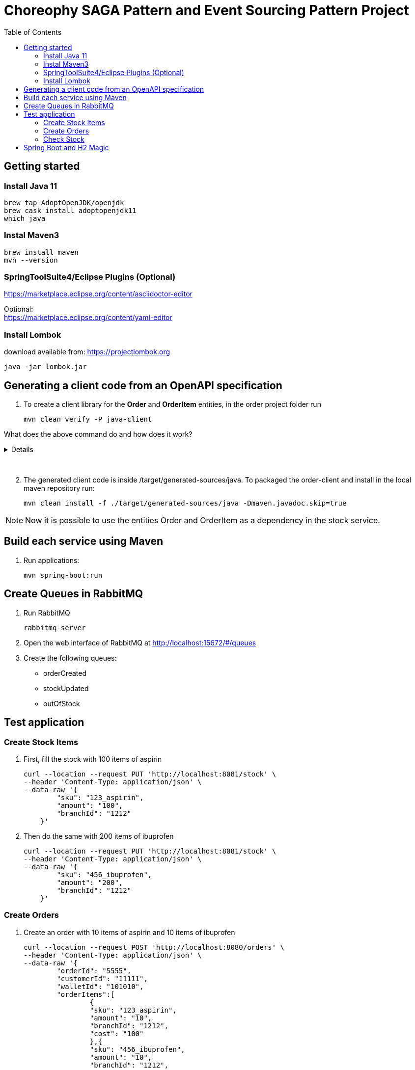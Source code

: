 
= Choreophy SAGA Pattern and Event Sourcing Pattern Project
:toc:

== Getting started 

=== Install Java 11

	brew tap AdoptOpenJDK/openjdk
	brew cask install adoptopenjdk11
	which java
	
=== Instal Maven3

 	brew install maven
 	mvn --version
	

=== SpringToolSuite4/Eclipse Plugins (Optional)

https://marketplace.eclipse.org/content/asciidoctor-editor

Optional: +
https://marketplace.eclipse.org/content/yaml-editor

=== Install Lombok

download available from: https://projectlombok.org

	java -jar lombok.jar
	
	
	
	
== Generating a client code from an OpenAPI specification
	
. To create a client library for the *Order* and *OrderItem* entities, in the order project folder run

	mvn clean verify -P java-client
	

What does the above command do and how does it work?
[%collapsible]	
====

*******

It generates a java code using a custom profile called “java-client” during integration-test phase. 

How does it work?	

In our pom.xml there is a Maven profile with the openapi-generator-maven-plugin. This profile also overrides the configuration for the the existing spring-boot-maven-plugin.

Spring-boot-maven-plugin is used to temporarily launch the application through maven, while openapi-generator-maven-plugin will retrieve the OpenAPI specification from its endpoint (http://localhost:8080/v2/api-docs) to generate the desired Java code.

The code generation is done during the integration-test phase in the custom “java-client” profile, so that it can be run by invoking Maven’s verify phase (invoking just integration-test will not work as we will also need the pre- and post- phases).
	
Spring-boot-maven-plugin is overriden, as it is important to make sure that the application is running when the openapi-generator-maven-plugin‘s goal is executed. That way, the application will be started before the integration-test phase begins and stopped after it finishes.
Setting up openapi-generator-maven-plugin itself, however, is a little bit more complicated. Firstly, this plugin’s default phase is generate-sources, which means that it would run before the specification file is available. That is why the phase is explicitly set as integration-test.

*******

====
{nbsp} +

[start=2]
. The generated client code is inside /target/generated-sources/java. To packaged the order-client and install in the local maven repository run:

	mvn clean install -f ./target/generated-sources/java -Dmaven.javadoc.skip=true 
	
NOTE: Now it is possible to use the entities Order and OrderItem as a dependency in the stock service.






== Build each service using Maven

. Run applications:

	mvn spring-boot:run


== Create Queues in RabbitMQ

. Run RabbitMQ 

	rabbitmq-server 

. Open the web interface of RabbitMQ at http://localhost:15672/#/queues 
. Create the following queues:

* orderCreated
* stockUpdated
* outOfStock	

== Test application

=== Create Stock Items 
1.	First, fill the stock with 100 items of aspirin
  
	curl --location --request PUT 'http://localhost:8081/stock' \
	--header 'Content-Type: application/json' \
	--data-raw '{
	        "sku": "123_aspirin",
	        "amount": "100",
	        "branchId": "1212"
	    }'
	    
    
2. Then do the same with 200 items of ibuprofen 

	curl --location --request PUT 'http://localhost:8081/stock' \
	--header 'Content-Type: application/json' \
	--data-raw '{
	        "sku": "456_ibuprofen",
	        "amount": "200",
	        "branchId": "1212"
	    }'


    
=== Create Orders

. Create an order with 10 items of aspirin and 10 items of ibuprofen

	curl --location --request POST 'http://localhost:8080/orders' \
	--header 'Content-Type: application/json' \
	--data-raw '{
	        "orderId": "5555",
	        "customerId": "11111",
	        "walletId": "101010",
	        "orderItems":[
	        	{
	        	"sku": "123_aspirin",
	        	"amount": "10",
	        	"branchId": "1212",
	        	"cost": "100"
	        	},{
	        	"sku": "456_ibuprofen",
	        	"amount": "10",
	        	"branchId": "1212",
	        	"cost": "50"
	        	}
	        ]
	    }'


. The order status returned should be "*APPROVAL_PENDING*".

. Now find the order by its id

	curl --location --request GET 'http://localhost:8080/orders/5555' \
	--header 'Content-Type: application/json' \
	--data-raw ''


. The order status returned should be "*APPROVED*".

. Create a second order with 200 items of aspirin and 10 items of ibuprofen

	curl --location --request POST 'http://localhost:8080/orders' \
	--header 'Content-Type: application/json' \
	--data-raw '{
	        "orderId": "7777",
	        "customerId": "11111",
	        "walletId": "101010",
	        "orderItems":[
	        	{
	        	"sku": "123_aspirin",
	        	"amount": "200",
	        	"branchId": "1212",
	        	"cost": "100"
	        	},{
	        	"sku": "456_ibuprofen",
	        	"amount": "10",
	        	"branchId": "1212",
	        	"cost": "50"
	        	}
	        ]
	    }'

 
. Find the second order

	curl --location --request GET 'http://localhost:8080/orders/7777' \
	--header 'Content-Type: application/json' \
	--data-raw ''


. The returned status should be "*REJECTED*".

=== Check Stock

. First, execute all the steps in <<Create Stock Items>>  and <<Create Orders>>. Then fill the stock with 100 items of aspirin at the _1010_ branch 
  
	curl --location --request PUT 'http://localhost:8081/stock' \
	--header 'Content-Type: application/json' \
	--data-raw '{
	        "sku": "123_aspirin",
	        "amount": "100",
	        "branchId": "1010"
	    }'

. Now check the stock for the _123_aspirin_ SKU
	
	curl --location --request GET 'http://localhost:8081/stock/123_aspirin' \
	--header 'Content-Type: application/json' \
	--data-raw ''

. The response should be

	[
	    {
	        "sku": "123_aspirin",
	        "amount": 90,
	        "branchId": "1212"
	    },
	    {
	        "sku": "123_aspirin",
	        "amount": 100,
	        "branchId": "1010"
	    }
	]
	
. To check the stock for the SKU _123_aspirin_ at the _1212_ branch

	curl --location --request GET 'http://localhost:8081/stock/123_aspirin?branches=1212' \
	--header 'Content-Type: application/json' \
	--data-raw ''
	
. The result should be

	[
	    {
	        "sku": "123_aspirin",
	        "amount": 90,
	        "branchId": "1212"
	    }
	]

. Finally, check for all SKUs in stock at the _1212_ and _1010_ branches 
	
	curl --location --request GET 'http://localhost:8081/stock?branches=1010,1212' \
	--header 'Content-Type: application/json' \
	--data-raw ''

. It should be

	[
	    {
	        "sku": "123_aspirin",
	        "amount": 100,
	        "branchId": "1010"
	    },
	    {
	        "sku": "123_aspirin",
	        "amount": 90,
	        "branchId": "1212"
	    },
	    {
	        "sku": "456_ibuprofen",
	        "amount": 190,
	        "branchId": "1212"
	    }
	]

== Spring Boot and H2 Magic

. H2 provides a web interface called H2 Console to see the data. Let’s enable h2 console in the `application.properties`.

	spring.h2.console.enabled=true

When you reload the application, you can launch up H2 Consoles at http://localhost:8080/h2-console (order) and http://localhost:8081/h2-console (stock).

CAUTION: If you are unable to see the tables... + 
Usually, the table’s are created but the url used in H2 GUI Console is wrong. Change the database url to *jdbc:h2:mem:testdb*
